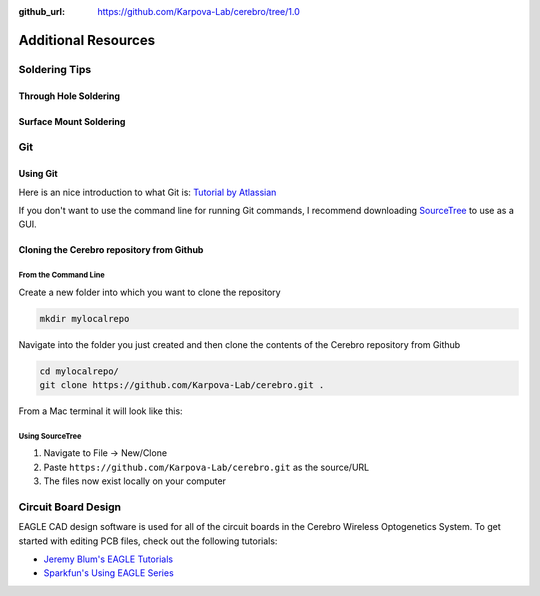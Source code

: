:github_url: https://github.com/Karpova-Lab/cerebro/tree/1.0

====================
Additional Resources
====================


Soldering Tips
==============

Through Hole Soldering
----------------------

.. image:: soldering101.png
  :align: center
  :width: 100 %

Surface Mount Soldering
-----------------------

.. raw:: html

  <div style="text-align:center;margin-bottom:24px">
    <iframe width="560" height="315" src="https://www.youtube.com/embed/b9FC9fAlfQE?rel=0" frameborder="0" allowfullscreen></iframe>
  </div>

Git
===

Using Git
---------

Here is an nice introduction to what Git is: `Tutorial by Atlassian <https://www.atlassian.com/git/tutorials/what-is-version-control>`_

If you don't want to use the command line for running Git commands, I recommend downloading `SourceTree <https://www.sourcetreeapp.com/>`_ to use as a GUI.


Cloning the Cerebro repository from Github
------------------------------------------

From the Command Line
`````````````````````

Create a new folder into which you want to clone the repository

.. code::

   mkdir mylocalrepo

Navigate into the folder you just created and then clone the contents of the Cerebro repository from Github

.. code::

   cd mylocalrepo/
   git clone https://github.com/Karpova-Lab/cerebro.git .

From a Mac terminal it will look like this:

.. image:: CLI_clone.png
  :align: center
  :scale: 100 %

Using SourceTree
````````````````
1. Navigate to File -> New/Clone
2. Paste ``https://github.com/Karpova-Lab/cerebro.git`` as the source/URL
3. The files now exist locally on your computer

.. image:: sourcetree_clone/cloneFromURL.png
  :align: center
  :scale: 100 %

.. image:: sourcetree_clone/local_dir_info.png
  :align: center
  :scale: 100 %

.. image:: sourcetree_clone/local_files.png
  :align: center
  :scale: 100 %

Circuit Board Design
====================

EAGLE CAD design software is used for all of the circuit boards in the Cerebro Wireless Optogenetics System. To get started with editing PCB files, check out the following tutorials:

- `Jeremy Blum's EAGLE Tutorials <http://www.jeremyblum.com/category/eagle-tutorials/>`_
- `Sparkfun's Using EAGLE Series <https://learn.sparkfun.com/tutorials/using-eagle-schematic>`_
